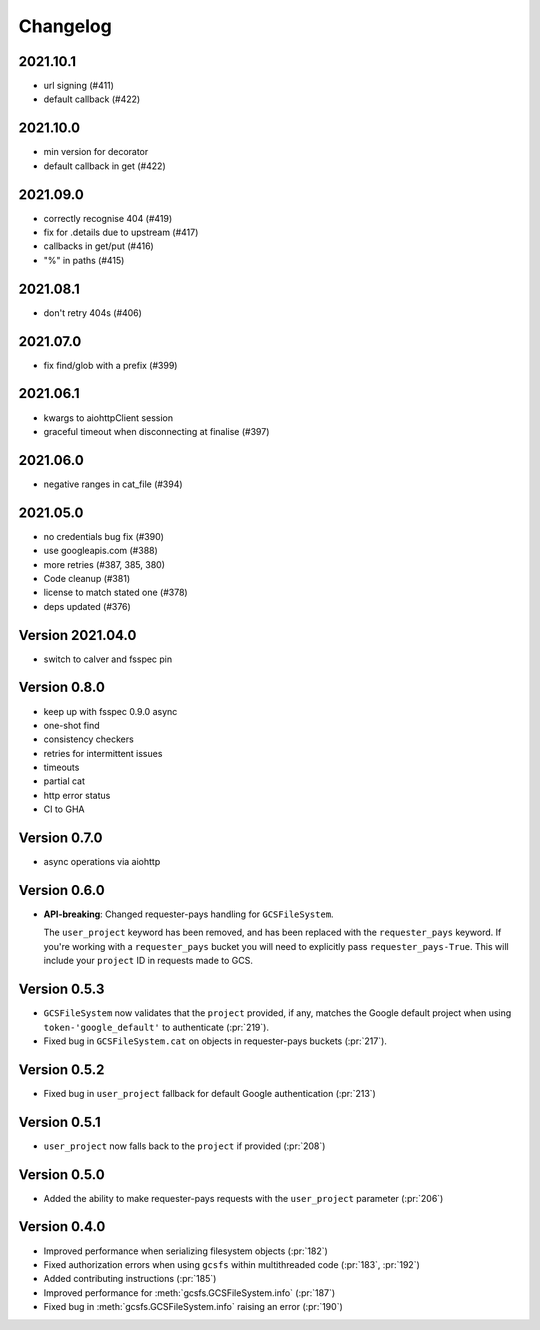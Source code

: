 Changelog
=========

2021.10.1
---------

* url signing (#411)
* default callback (#422)

2021.10.0
---------

* min version for decorator
* default callback in get (#422)

2021.09.0
---------

* correctly recognise 404 (#419)
* fix for .details due to upstream (#417)
* callbacks in get/put (#416)
* "%" in paths (#415)

2021.08.1
---------

* don't retry 404s (#406)

2021.07.0
---------

* fix find/glob with a prefix (#399)

2021.06.1
---------

* kwargs to aiohttpClient session
* graceful timeout when disconnecting at finalise (#397)

2021.06.0
---------

* negative ranges in cat_file (#394)

2021.05.0
---------

* no credentials bug fix (#390)
* use googleapis.com (#388)
* more retries (#387, 385, 380)
* Code cleanup (#381)
* license to match stated one (#378)
* deps updated (#376)

Version 2021.04.0
-----------------

* switch to calver and fsspec pin

Version 0.8.0
-------------

* keep up with fsspec 0.9.0 async
* one-shot find
* consistency checkers
* retries for intermittent issues
* timeouts
* partial cat
* http error status
* CI to GHA

Version 0.7.0
-------------

* async operations via aiohttp


Version 0.6.0
-------------

* **API-breaking**: Changed requester-pays handling for ``GCSFileSystem``.

  The ``user_project`` keyword has been removed, and has been replaced with
  the ``requester_pays`` keyword. If you're working with a ``requester_pays`` bucket
  you will need to explicitly pass ``requester_pays-True``. This will include your
  ``project`` ID in requests made to GCS.

Version 0.5.3
-------------

* ``GCSFileSystem`` now validates that the ``project`` provided, if any, matches the
  Google default project when using ``token-'google_default'`` to authenticate (:pr:`219`).
* Fixed bug in ``GCSFileSystem.cat`` on objects in requester-pays buckets (:pr:`217`).

Version 0.5.2
-------------

* Fixed bug in ``user_project`` fallback for default Google authentication (:pr:`213`)

Version 0.5.1
-------------

* ``user_project`` now falls back to the ``project`` if provided (:pr:`208`)

Version 0.5.0
-------------

* Added the ability to make requester-pays requests with the ``user_project`` parameter (:pr:`206`)

Version 0.4.0
-------------

* Improved performance when serializing filesystem objects (:pr:`182`)
* Fixed authorization errors when using ``gcsfs`` within multithreaded code (:pr:`183`, :pr:`192`)
* Added contributing instructions (:pr:`185`)
* Improved performance for :meth:`gcsfs.GCSFileSystem.info` (:pr:`187`)
* Fixed bug in :meth:`gcsfs.GCSFileSystem.info` raising an error (:pr:`190`)
